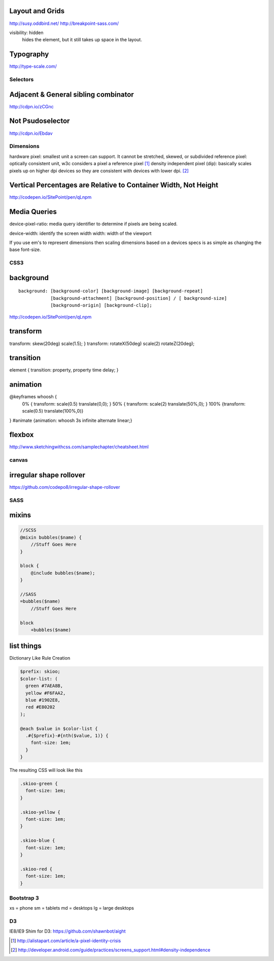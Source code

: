 Layout and Grids
----------------

http://susy.oddbird.net/
http://breakpoint-sass.com/

visibility: hidden
    hides the element, but it still takes up space in the layout.

Typography
----------

http://type-scale.com/

Selectors
=========

Adjacent & General sibling combinator
-------------------------------------

http://cdpn.io/zCGnc

Not Psudoselector
-----------------

http://cdpn.io/Ebdav

Dimensions
==========

hardware pixel: smallest unit a screen can support. It cannot be stretched,
skewed, or subdivided
reference pixel: optically consistent unit, w3c considers a pixel a reference pixel [1]_
density independent pixel (dip): basically scales pixels up on higher dpi
devices so they are consistent with devices with lower dpi. [2]_

Vertical Percentages are Relative to Container Width, Not Height
----------------------------------------------------------------

http://codepen.io/SitePoint/pen/qLnpm

Media Queries
-------------

device-pixel-ratio: media query identifier to determine if pixels are being
scaled. 

device-width: identify the screen width
width: width of the viewport

If you use em's to represent dimensions then scaling dimensions based on a
devices specs is as simple as changing the base font-size.

CSS3
====

background
----------

::

    background: [background-color] [background-image] [background-repeat]
                [background-attachment] [background-position] / [ background-size]
                [background-origin] [background-clip];

.. Note: the element to which you apply clip must be positioned absolutely

http://codepen.io/SitePoint/pen/qLnpm

transform
---------
transform: skew(20deg) scale(1.5); }
transform: rotateX(50deg) scale(2) rotateZ(20deg);

transition
----------
element { transition: property, property time delay; }

animation
---------
@keyframes whoosh {
  0% { transform: scale(0.5) translate(0,0); }
  50% { transform: scale(2)  translate(50%,0);  }
  100% {transform: scale(0.5) translate(100%,0)}
}
#animate {animation: whoosh 3s infinite alternate linear;}

flexbox
-------

http://www.sketchingwithcss.com/samplechapter/cheatsheet.html

canvas
======

irregular shape rollover
------------------------

https://github.com/codepo8/irregular-shape-rollover



SASS
====

mixins
------

.. code-block:: sass

    //SCSS
    @mixin bubbles($name) {
        //Stuff Goes Here
    }

    block {
        @include bubbles($name);
    }

    //SASS
    =bubbles($name)
        //Stuff Goes Here

    block
        +bubbles($name)


list things
-----------

Dictionary Like Rule Creation

.. code-block:: scss

    $prefix: skioo;
    $color-list: (
      green #7AEA8B,
      yellow #F6FAA2,
      blue #1902E8,
      red #E80202
    );

    @each $value in $color-list {
      .#{$prefix}-#{nth($value, 1)} {
        font-size: 1em;
      }
    }

The resulting CSS will look like this

.. code-block:: css

    .skioo-green {
      font-size: 1em;
    }

    .skioo-yellow {
      font-size: 1em;
    }

    .skioo-blue {
      font-size: 1em;
    }

    .skioo-red {
      font-size: 1em;
    }

Bootstrap 3
===========

xs = phone
sm = tablets
md = desktops
lg = large desktops


D3
========

IE8/IE9 Shim for D3: https://github.com/shawnbot/aight



.. [1] http://alistapart.com/article/a-pixel-identity-crisis
.. [2] http://developer.android.com/guide/practices/screens_support.html#density-independence
